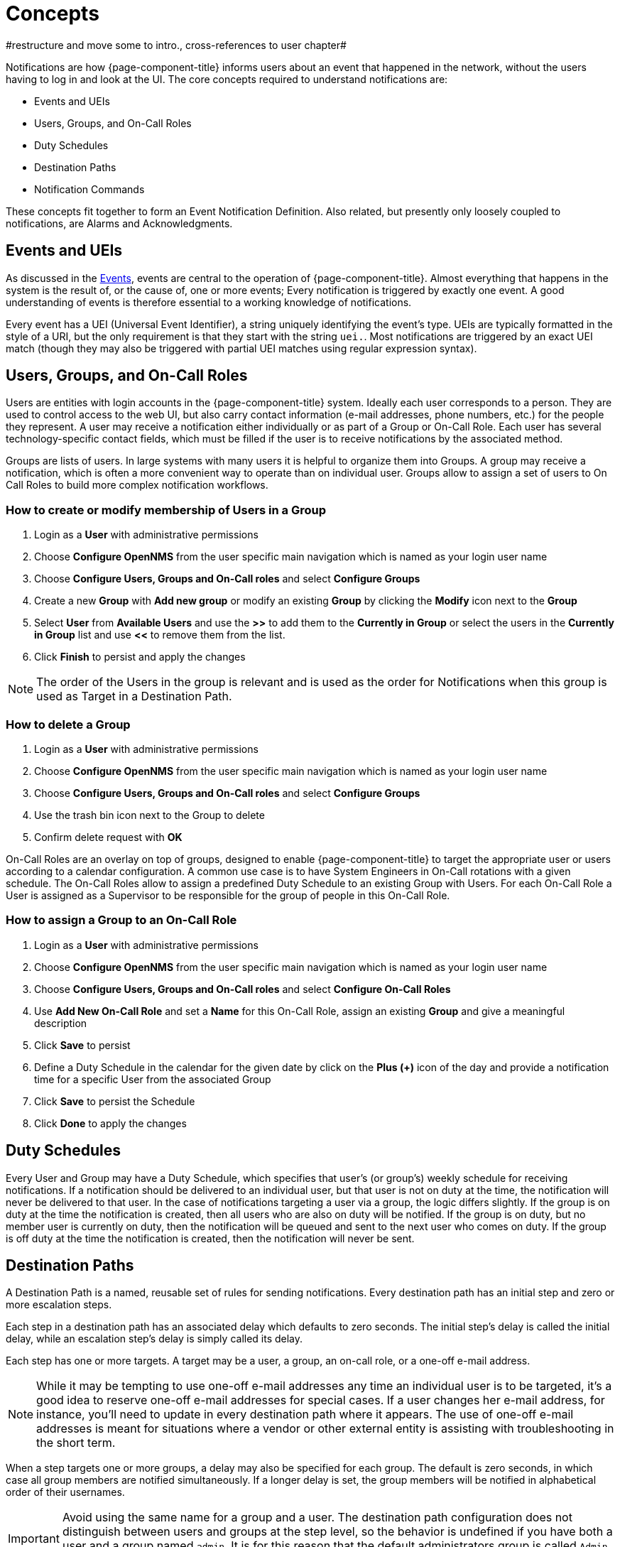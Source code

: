 

[[ga-notifications-concepts]]
= Concepts
#restructure and move some to intro., cross-references to user chapter#

Notifications are how {page-component-title} informs users about an event that happened in the network, without the users having to log in and look at the UI.
The core concepts required to understand notifications are:

* Events and UEIs
* Users, Groups, and On-Call Roles
* Duty Schedules
* Destination Paths
* Notification Commands

These concepts fit together to form an Event Notification Definition.
Also related, but presently only loosely coupled to notifications, are Alarms and Acknowledgments.

== Events and UEIs

As discussed in the <<events/anatomy-events.adoc#events, Events>>, events are central to the operation of {page-component-title}.
Almost everything that happens in the system is the result of, or the cause of, one or more events; Every notification is triggered by exactly one event.
A good understanding of events is therefore essential to a working knowledge of notifications.

Every event has a UEI (Universal Event Identifier), a string uniquely identifying the event's type.
UEIs are typically formatted in the style of a URI, but the only requirement is that they start with the string `uei.`.
Most notifications are triggered by an exact UEI match (though they may also be triggered with partial UEI matches using regular expression syntax).

== Users, Groups, and On-Call Roles

Users are entities with login accounts in the {page-component-title} system.
Ideally each user corresponds to a person.
They are used to control access to the web UI, but also carry contact information (e-mail addresses, phone numbers, etc.) for the people they represent.
A user may receive a notification either individually or as part of a Group or On-Call Role.
Each user has several technology-specific contact fields, which must be filled if the user is to receive notifications by the associated method.

Groups are lists of users.
In large systems with many users it is helpful to organize them into Groups.
A group may receive a notification, which is often a more convenient way to operate than on individual user.
Groups allow to assign a set of users to On Call Roles to build more complex notification workflows.

=== How to create or modify membership of Users in a Group

. Login as a *User* with administrative permissions
. Choose *Configure OpenNMS* from the user specific main navigation which is named as your login user name
. Choose *Configure Users, Groups and On-Call roles* and select *Configure Groups*
. Create a new *Group* with *Add new group* or modify an existing *Group* by clicking the *Modify* icon next to the *Group*
. Select *User* from *Available Users* and use the *>>* to add them to the *Currently in Group* or select the users in the *Currently in Group* list and use *<<* to remove them from the list.
. Click *Finish* to persist and apply the changes

NOTE: The order of the Users in the group is relevant and is used as the order for Notifications when this group is used as Target in a Destination Path.

=== How to delete a Group

. Login as a *User* with administrative permissions
. Choose *Configure OpenNMS* from the user specific main navigation which is named as your login user name
. Choose *Configure Users, Groups and On-Call roles* and select *Configure Groups*
. Use the trash bin icon next to the Group to delete
. Confirm delete request with *OK*

On-Call Roles are an overlay on top of groups, designed to enable {page-component-title} to target the appropriate user or users according to a calendar configuration.
A common use case is to have System Engineers in On-Call rotations with a given schedule.
The On-Call Roles allow to assign a predefined Duty Schedule to an existing Group with Users.
For each On-Call Role a User is assigned as a Supervisor to be responsible for the group of people in this On-Call Role.

=== How to assign a Group to an On-Call Role

. Login as a *User* with administrative permissions
. Choose *Configure OpenNMS* from the user specific main navigation which is named as your login user name
. Choose *Configure Users, Groups and On-Call roles* and select *Configure On-Call Roles*
. Use *Add New On-Call Role* and set a *Name* for this On-Call Role, assign an existing *Group* and give a meaningful description
. Click *Save* to persist
. Define a Duty Schedule in the calendar for the given date by click on the *Plus (+)* icon of the day and provide a notification time for a specific User from the associated Group
. Click *Save* to persist the Schedule
. Click *Done* to apply the changes

== Duty Schedules

Every User and Group may have a Duty Schedule, which specifies that user's (or group's) weekly schedule for receiving notifications.
If a notification should be delivered to an individual user, but that user is not on duty at the time, the notification will never be delivered to that user.
In the case of notifications targeting a user via a group, the logic differs slightly.
If the group is on duty at the time the notification is created, then all users who are also on duty will be notified.
If the group is on duty, but no member user is currently on duty, then the notification will be queued and sent to the next user who comes on duty.
If the group is off duty at the time the notification is created, then the notification will never be sent.

== Destination Paths

A Destination Path is a named, reusable set of rules for sending notifications.
Every destination path has an initial step and zero or more escalation steps.

Each step in a destination path has an associated delay which defaults to zero seconds. The initial step's delay is called the initial delay, while an escalation step's delay is simply called its delay.

Each step has one or more targets.
A target may be a user, a group, an on-call role, or a one-off e-mail address.

NOTE: While it may be tempting to use one-off e-mail addresses any time an individual user is to be targeted, it's a good idea to reserve one-off e-mail addresses for special cases.
If a user changes her e-mail address, for instance, you'll need to update in every destination path where it appears.
The use of one-off e-mail addresses is meant for situations where a vendor or other external entity is assisting with troubleshooting in the short term.

When a step targets one or more groups, a delay may also be specified for each group.
The default is zero seconds, in which case all group members are notified simultaneously.
If a longer delay is set, the group members will be notified in alphabetical order of their usernames.

IMPORTANT: Avoid using the same name for a group and a user.
The destination path configuration does not distinguish between users and groups at the step level, so the behavior is undefined if you have both a user and a group named `admin`.
It is for this reason that the default administrators group is called `Admin` (with a capital `A`) -- case matters.

Within a step, each target is associated with one or more notification commands.
If multiple commands are selected, they will execute simultaneously.

Each step also has an auto-notify switch, which may be set to `off`, `on`, or `auto`.
This switch specifies the logic used when deciding whether or not to send a notice for an auto-acknowledged notification to a target that was not on duty at the time the notification was first created.
If `off`, notices will never be sent to such a target; if `on`, they will always be sent; if `auto`, the system employs heuristics aimed at "doing the right thing".

== Notification Commands

A Notification Command is a named, reusable execution profile for a Java class or external program command used to convey notices to targets.
The following notification commands are included in the default configuration:

`callHomePhone`, `callMobilePhone`, and `callWorkPhone`::
    Ring one of the phone numbers configured in the user's contact information.
    All three are implemented using the in-process Asterisk notification strategy, and differ only in which contact field is used.

`ircCat`::
    Conveys a notice to an instance of the IRCcat Internet Relay Chat bot.
    Implemented by the in-process IRCcat notification strategy.

`javaEmail` and `javaPagerEmail`::
    By far the most commonly used commands, these deliver a notice to a user's `email` or `pagerEmail` contact field value.
    By configuring a user's `pagerEmail` contact field value to target an email-to-SMS gateway, SMS notifications are trivially easy to configure.
    Both are implemented using the in-process JavaMail notification strategy.

`microblogDM`, `microblogReply`, and `microblogUpdate`::
    Sends a notice to a user as a direct message, at a user via an at-reply, or to everybody as an update via a microblog service with a Twitter v1-compatible API.
    Each command is implemented with a separate, in-process notification strategy.

`numericPage` and `textPage`::
    Sends a notice to a user's numeric or alphanumeric pager.
    Implemented as an external command using the `qpage` utility.

`xmppGroupMessage` and `xmppMessage`::
    Sends a message to an XMPP group or user.
    Implemented with the in-process XMPP notification strategy.

Notification commands are customizable and extensible by editing the `notificationCommands.xml` file.

NOTE: Use external binary notification commands sparingly to avoid fork-bombing your {page-component-title} system.
Originally, all notification commands were external.
Today only the `numericPage` and `textPage` commands use external programs to do their work.
